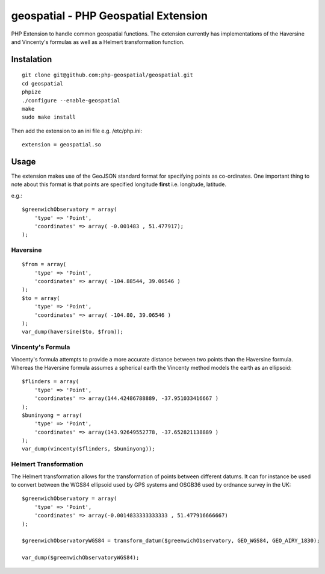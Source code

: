 =====================================
geospatial - PHP Geospatial Extension
=====================================

PHP Extension to handle common geospatial functions. The extension currently
has implementations of the Haversine and Vincenty's formulas as well as a
Helmert transformation function.

Instalation
===========

::

    git clone git@github.com:php-geospatial/geospatial.git
    cd geospatial
    phpize
    ./configure --enable-geospatial
    make
    sudo make install

Then add the extension to an ini file e.g. /etc/php.ini::

    extension = geospatial.so

Usage
=====

The extension makes use of the GeoJSON standard format for specifying points as
co-ordinates. One important thing to note about this format is that points are
specified longitude **first** i.e. longitude, latitude.

e.g.::

    $greenwichObservatory = array(
        'type' => 'Point',
        'coordinates' => array( -0.001483 , 51.477917);
    );


Haversine
---------

::

    $from = array(
        'type' => 'Point',
        'coordinates' => array( -104.88544, 39.06546 )
    );
    $to = array(
        'type' => 'Point',
        'coordinates' => array( -104.80, 39.06546 )
    );
    var_dump(haversine($to, $from));
    

Vincenty's Formula
------------------

Vincenty's formula attempts to provide a more accurate distance between two
points than the Haversine formula. Whereas the Haversine formula assumes a
spherical earth the Vincenty method models the earth as an ellipsoid::

    $flinders = array(
        'type' => 'Point',
        'coordinates' => array(144.42486788889, -37.951033416667 )
    );
    $buninyong = array(
        'type' => 'Point',
        'coordinates' => array(143.92649552778, -37.652821138889 )
    );
    var_dump(vincenty($flinders, $buninyong));


Helmert Transformation
----------------------

The Helmert transformation allows for the transformation of points between
different datums. It can for instance be used to convert between the WGS84
ellipsoid used by GPS systems and OSGB36 used by ordnance survey in the UK::

    $greenwichObservatory = array(
        'type' => 'Point',
        'coordinates' => array(-0.0014833333333333 , 51.477916666667)
    );
    
    $greenwichObservatoryWGS84 = transform_datum($greenwichObservatory, GEO_WGS84, GEO_AIRY_1830);
    
    var_dump($greenwichObservatoryWGS84);

